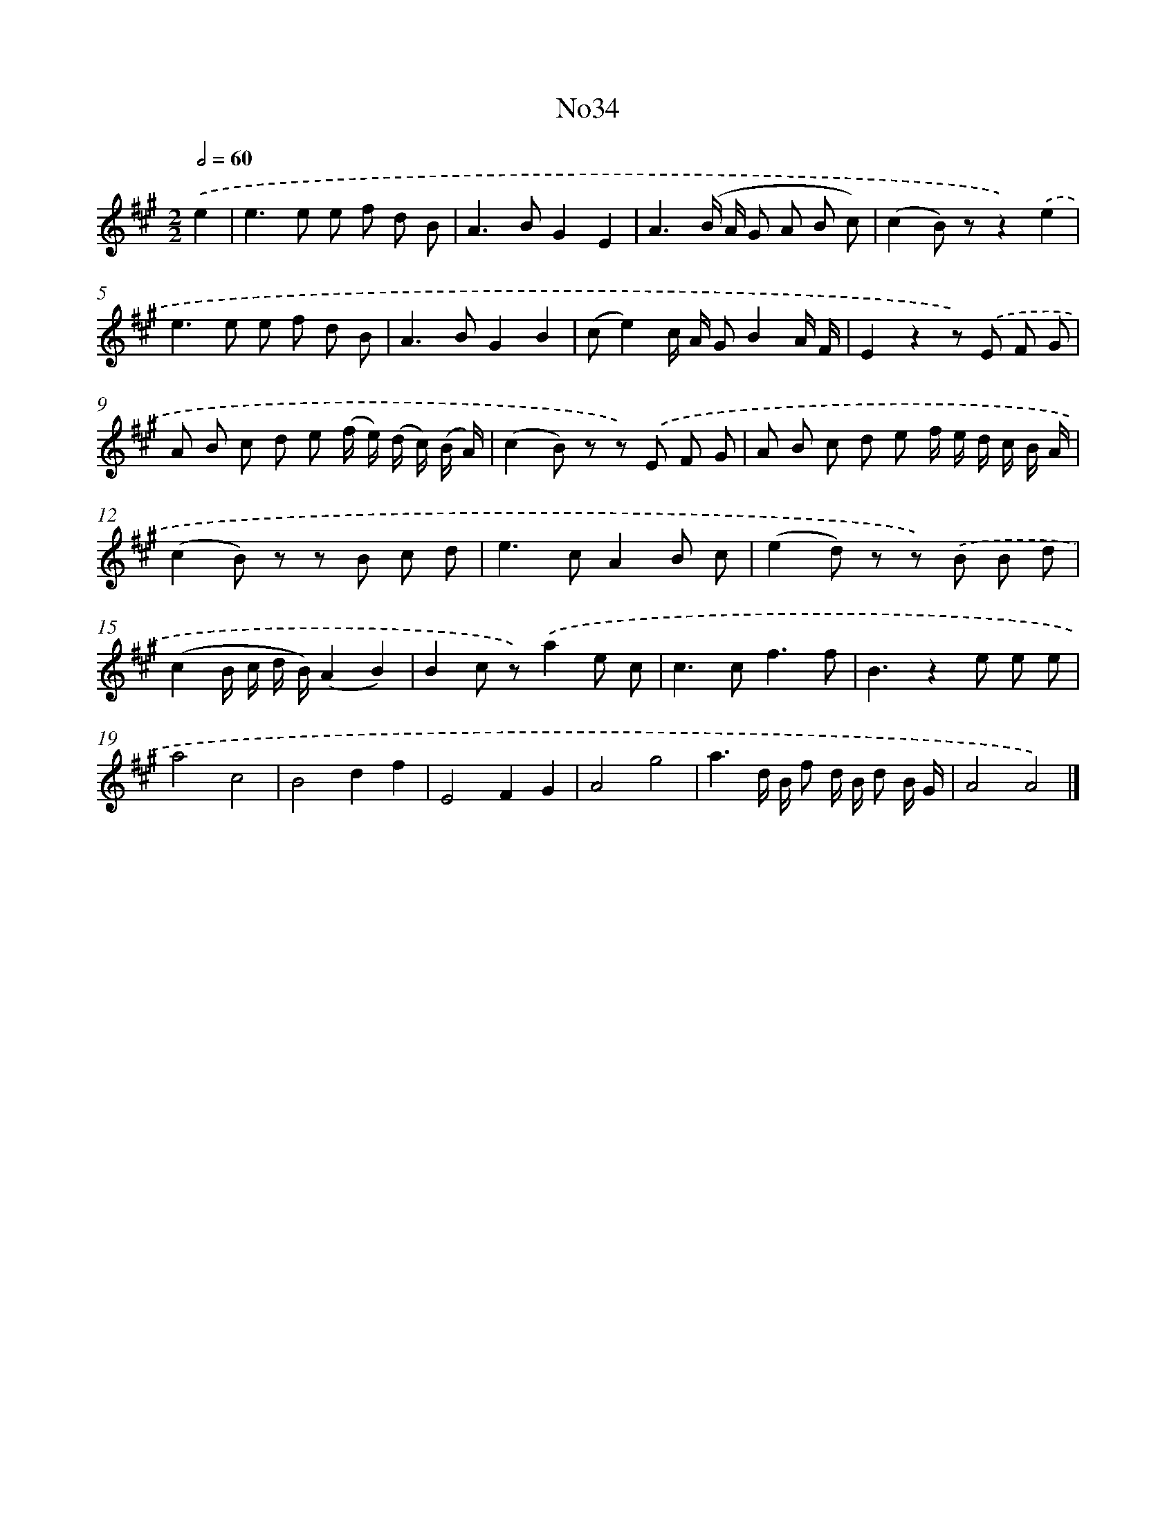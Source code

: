 X: 13410
T: No34
%%abc-version 2.0
%%abcx-abcm2ps-target-version 5.9.1 (29 Sep 2008)
%%abc-creator hum2abc beta
%%abcx-conversion-date 2018/11/01 14:37:34
%%humdrum-veritas 2849326183
%%humdrum-veritas-data 2761602621
%%continueall 1
%%barnumbers 0
L: 1/8
M: 2/2
Q: 1/2=60
K: A clef=treble
.('e2 [I:setbarnb 1]|
e2>e2 e f d B |
A2>B2G2E2 |
A3(B/ A/ G A B c) |
(c2B) zz2).('e2 |
e2>e2 e f d B |
A2>B2G2B2 |
(ce2)c/ A/ GB2A/ F/ |
E2z2z) .('E F G |
A B c d e (f/ e/) (d/ c/) (B/ A/) |
(c2B) z z) .('E F G |
A B c d e f/ e/ d/ c/ B/ A/ |
(c2B) z z B c d |
e2>c2A2B c |
(e2d) z z) .('B B d |
(c2B/ c/ d/ B/)(A2B2) |
B2c z).('a2e c |
c2>c2f3f |
B3z2e e e |
a4c4 |
B4d2f2 |
E4F2G2 |
A4g4 |
a3d/ B/ f d/ B/ d B/ G/ |
A4A4) |]

